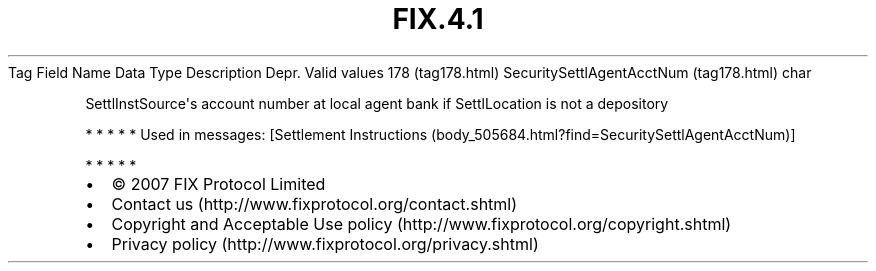 .TH FIX.4.1 "" "" "Tag #178"
Tag
Field Name
Data Type
Description
Depr.
Valid values
178 (tag178.html)
SecuritySettlAgentAcctNum (tag178.html)
char
.PP
SettlInstSource\[aq]s account number at local agent bank if
SettlLocation is not a depository
.PP
   *   *   *   *   *
Used in messages:
[Settlement Instructions (body_505684.html?find=SecuritySettlAgentAcctNum)]
.PP
   *   *   *   *   *
.PP
.PP
.IP \[bu] 2
© 2007 FIX Protocol Limited
.IP \[bu] 2
Contact us (http://www.fixprotocol.org/contact.shtml)
.IP \[bu] 2
Copyright and Acceptable Use policy (http://www.fixprotocol.org/copyright.shtml)
.IP \[bu] 2
Privacy policy (http://www.fixprotocol.org/privacy.shtml)
